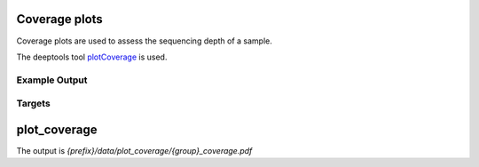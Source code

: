 Coverage plots
""""""""""""""

Coverage plots are used to assess the sequencing depth of a sample.

The deeptools tool plotCoverage_ is used.


.. _plotCoverage: http://deeptools.readthedocs.io/en/latest/content/tools/plotCoverage.html

Example Output
--------------

Targets
-------

plot_coverage
"""""""""""""

The output is `{prefix}/data/plot_coverage/{group}_coverage.pdf`
